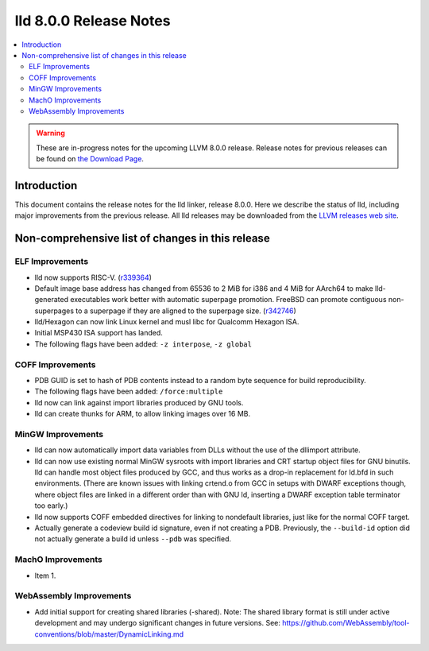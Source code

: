 =======================
lld 8.0.0 Release Notes
=======================

.. contents::
    :local:

.. warning::
   These are in-progress notes for the upcoming LLVM 8.0.0 release.
   Release notes for previous releases can be found on
   `the Download Page <https://releases.llvm.org/download.html>`_.

Introduction
============

This document contains the release notes for the lld linker, release 8.0.0.
Here we describe the status of lld, including major improvements
from the previous release. All lld releases may be downloaded
from the `LLVM releases web site <https://llvm.org/releases/>`_.

Non-comprehensive list of changes in this release
=================================================

ELF Improvements
----------------

* lld now supports RISC-V. (`r339364
  <https://reviews.llvm.org/rL339364>`_)

* Default image base address has changed from 65536 to 2 MiB for i386
  and 4 MiB for AArch64 to make lld-generated executables work better
  with automatic superpage promotion. FreeBSD can promote contiguous
  non-superpages to a superpage if they are aligned to the superpage
  size. (`r342746 <https://reviews.llvm.org/rL342746>`_)

* lld/Hexagon can now link Linux kernel and musl libc for Qualcomm
  Hexagon ISA.

* Initial MSP430 ISA support has landed.

* The following flags have been added: ``-z interpose``, ``-z global``

COFF Improvements
-----------------

* PDB GUID is set to hash of PDB contents instead to a random byte
  sequence for build reproducibility.

* The following flags have been added: ``/force:multiple``

* lld now can link against import libraries produced by GNU tools.

* lld can create thunks for ARM, to allow linking images over 16 MB.

MinGW Improvements
------------------

* lld can now automatically import data variables from DLLs without the
  use of the dllimport attribute.

* lld can now use existing normal MinGW sysroots with import libraries and
  CRT startup object files for GNU binutils. lld can handle most object
  files produced by GCC, and thus works as a drop-in replacement for
  ld.bfd in such environments. (There are known issues with linking crtend.o
  from GCC in setups with DWARF exceptions though, where object files are
  linked in a different order than with GNU ld, inserting a DWARF exception
  table terminator too early.)

* lld now supports COFF embedded directives for linking to nondefault
  libraries, just like for the normal COFF target.

* Actually generate a codeview build id signature, even if not creating a PDB.
  Previously, the ``--build-id`` option did not actually generate a build id
  unless ``--pdb`` was specified.

MachO Improvements
------------------

* Item 1.

WebAssembly Improvements
------------------------

* Add initial support for creating shared libraries (-shared).
  Note: The shared library format is still under active development and may
  undergo significant changes in future versions.
  See: https://github.com/WebAssembly/tool-conventions/blob/master/DynamicLinking.md
